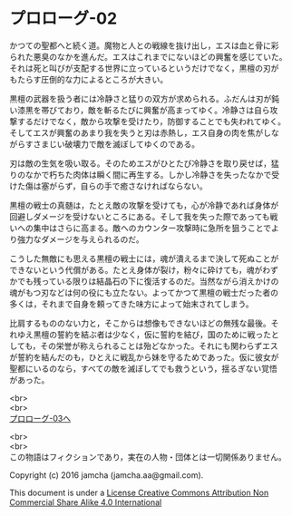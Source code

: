 #+OPTIONS: toc:nil
#+OPTIONS: \n:t

* プロローグ-02

  かつての聖都へと続く道。魔物と人との戦線を抜け出し，エスは血と骨に彩
  られた悪臭のなかを進んだ。エスはこれまでにないほどの興奮を感じていた。
  それは死と叫びが支配する世界に立っているというだけでなく，黒檀の刃が
  もたらす圧倒的な力によるところが大きい。

  黒檀の武器を扱う者には冷静さと猛りの双方が求められる。ふだんは刃が鈍
  い漆黒を帯びており，敵を斬るたびに興奮が高まってゆく。冷静さは自ら攻
  撃するだけでなく，敵から攻撃を受けたり，防御することでも失われてゆく。
  そしてエスが興奮のあまり我を失うと刃は赤熱し，エス自身の肉を焦がしな
  がらすさまじい破壊力で敵を滅ぼしてゆくのである。

  刃は敵の生気を吸い取る。そのためエスがひとたび冷静さを取り戻せば，猛
  りのなかで朽ちた肉体は瞬く間に再生する。しかし冷静さを失ったなかで受
  けた傷は塞がらず，自らの手で癒さなければならない。

  黒檀の戦士の真髄は，たとえ敵の攻撃を受けても，心が冷静であれば身体が
  回避しダメージを受けないところにある。そして我を失った際であっても戦
  いへの集中はさらに高まる。敵へのカウンター攻撃時に急所を狙うことでよ
  り強力なダメージを与えられるのだ。

  こうした無敵にも思える黒檀の戦士には，魂が潰えるまで決して死ぬことが
  できないという代償がある。たとえ身体が裂け，粉々に砕けても，魂がわず
  かでも残っている限りは結晶石の下に復活するのだ。当然ながら消えかけの
  魂がもつ刃などは何の役にも立たない。よってかつて黒檀の戦士だった者の
  多くは，それまで自身を頼ってきた味方によって始末されてしまう。

  比肩するもののない力と，そこからは想像もできないほどの無残な最後。そ
  れゆえ黒檀の誓約を結ぶ者は少なく，仮に誓約を結び，国のために戦ったと
  しても，その栄誉が称えられることは殆どなかった。それにも関わらずエス
  が誓約を結んだのも，ひとえに戦乱から妹を守るためであった。仮に彼女が
  聖都にいるのなら，すべての敵を滅ぼしてでも救うという，揺るぎない覚悟
  があった。


  <br>
  <br>
  [[https://github.com/jamcha-aa/EbonyBlades/blob/master/articles/prologue/03.md][プロローグ-03へ]]

  <br>
  <br>
  この物語はフィクションであり，実在の人物・団体とは一切関係ありません。

  Copyright (c) 2016 jamcha (jamcha.aa@gmail.com).

  This document is under a [[http://creativecommons.org/licenses/by-nc-sa/4.0/deed][License Creative Commons Attribution Non Commercial Share Alike 4.0 International]]

  [[http://creativecommons.org/licenses/by-nc-sa/4.0/deed][file:http://i.creativecommons.org/l/by-nc-sa/3.0/80x15.png]]

